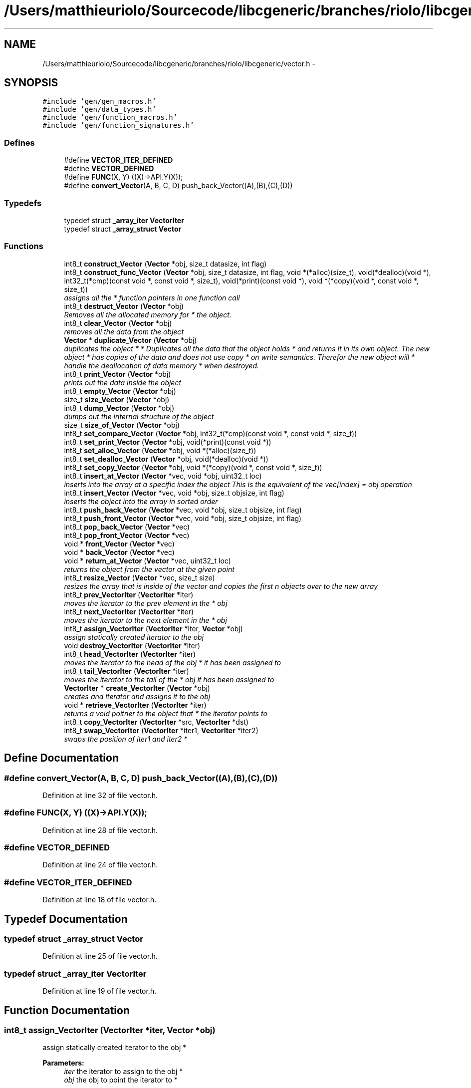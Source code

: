 .TH "/Users/matthieuriolo/Sourcecode/libcgeneric/branches/riolo/libcgeneric/vector.h" 3 "Mon Aug 15 2011" ""c generic library"" \" -*- nroff -*-
.ad l
.nh
.SH NAME
/Users/matthieuriolo/Sourcecode/libcgeneric/branches/riolo/libcgeneric/vector.h \- 
.SH SYNOPSIS
.br
.PP
\fC#include 'gen/gen_macros.h'\fP
.br
\fC#include 'gen/data_types.h'\fP
.br
\fC#include 'gen/function_macros.h'\fP
.br
\fC#include 'gen/function_signatures.h'\fP
.br

.SS "Defines"

.in +1c
.ti -1c
.RI "#define \fBVECTOR_ITER_DEFINED\fP"
.br
.ti -1c
.RI "#define \fBVECTOR_DEFINED\fP"
.br
.ti -1c
.RI "#define \fBFUNC\fP(X, Y)   ((X)->API.Y(X));"
.br
.ti -1c
.RI "#define \fBconvert_Vector\fP(A, B, C, D)   push_back_Vector((A),(B),(C),(D))"
.br
.in -1c
.SS "Typedefs"

.in +1c
.ti -1c
.RI "typedef struct \fB_array_iter\fP \fBVectorIter\fP"
.br
.ti -1c
.RI "typedef struct \fB_array_struct\fP \fBVector\fP"
.br
.in -1c
.SS "Functions"

.in +1c
.ti -1c
.RI "int8_t \fBconstruct_Vector\fP (\fBVector\fP *obj, size_t datasize, int flag)"
.br
.ti -1c
.RI "int8_t \fBconstruct_func_Vector\fP (\fBVector\fP *obj, size_t datasize, int flag, void *(*alloc)(size_t), void(*dealloc)(void *), int32_t(*cmp)(const void *, const void *, size_t), void(*print)(const void *), void *(*copy)(void *, const void *, size_t))"
.br
.RI "\fIassigns all the * function pointers in one function call \fP"
.ti -1c
.RI "int8_t \fBdestruct_Vector\fP (\fBVector\fP *obj)"
.br
.RI "\fIRemoves all the allocated memory for * the object. \fP"
.ti -1c
.RI "int8_t \fBclear_Vector\fP (\fBVector\fP *obj)"
.br
.RI "\fIremoves all the data from the object \fP"
.ti -1c
.RI "\fBVector\fP * \fBduplicate_Vector\fP (\fBVector\fP *obj)"
.br
.RI "\fIduplicates the object * * Duplicates all the data that the object holds * and returns it in its own object. The new object * has copies of the data and does not use copy * on write semantics. Therefor the new object will * handle the deallocation of data memory * when destroyed. \fP"
.ti -1c
.RI "int8_t \fBprint_Vector\fP (\fBVector\fP *obj)"
.br
.RI "\fIprints out the data inside the object \fP"
.ti -1c
.RI "int8_t \fBempty_Vector\fP (\fBVector\fP *obj)"
.br
.ti -1c
.RI "size_t \fBsize_Vector\fP (\fBVector\fP *obj)"
.br
.ti -1c
.RI "int8_t \fBdump_Vector\fP (\fBVector\fP *obj)"
.br
.RI "\fIdumps out the internal structure of the object \fP"
.ti -1c
.RI "size_t \fBsize_of_Vector\fP (\fBVector\fP *obj)"
.br
.ti -1c
.RI "int8_t \fBset_compare_Vector\fP (\fBVector\fP *obj, int32_t(*cmp)(const void *, const void *, size_t))"
.br
.ti -1c
.RI "int8_t \fBset_print_Vector\fP (\fBVector\fP *obj, void(*print)(const void *))"
.br
.ti -1c
.RI "int8_t \fBset_alloc_Vector\fP (\fBVector\fP *obj, void *(*alloc)(size_t))"
.br
.ti -1c
.RI "int8_t \fBset_dealloc_Vector\fP (\fBVector\fP *obj, void(*dealloc)(void *))"
.br
.ti -1c
.RI "int8_t \fBset_copy_Vector\fP (\fBVector\fP *obj, void *(*copy)(void *, const void *, size_t))"
.br
.ti -1c
.RI "int8_t \fBinsert_at_Vector\fP (\fBVector\fP *vec, void *obj, uint32_t loc)"
.br
.RI "\fIinserts into the array at a specific index the object This is the equivalent of the vec[index] = obj operation \fP"
.ti -1c
.RI "int8_t \fBinsert_Vector\fP (\fBVector\fP *vec, void *obj, size_t objsize, int flag)"
.br
.RI "\fIinserts the object into the array in sorted order \fP"
.ti -1c
.RI "int8_t \fBpush_back_Vector\fP (\fBVector\fP *vec, void *obj, size_t objsize, int flag)"
.br
.ti -1c
.RI "int8_t \fBpush_front_Vector\fP (\fBVector\fP *vec, void *obj, size_t objsize, int flag)"
.br
.ti -1c
.RI "int8_t \fBpop_back_Vector\fP (\fBVector\fP *vec)"
.br
.ti -1c
.RI "int8_t \fBpop_front_Vector\fP (\fBVector\fP *vec)"
.br
.ti -1c
.RI "void * \fBfront_Vector\fP (\fBVector\fP *vec)"
.br
.ti -1c
.RI "void * \fBback_Vector\fP (\fBVector\fP *vec)"
.br
.ti -1c
.RI "void * \fBreturn_at_Vector\fP (\fBVector\fP *vec, uint32_t loc)"
.br
.RI "\fIreturns the object from the vector at the given point \fP"
.ti -1c
.RI "int8_t \fBresize_Vector\fP (\fBVector\fP *vec, size_t size)"
.br
.RI "\fIresizes the array that is inside of the vector and copies the first n objects over to the new array \fP"
.ti -1c
.RI "int8_t \fBprev_VectorIter\fP (\fBVectorIter\fP *iter)"
.br
.RI "\fImoves the iterator to the prev element in the * obj \fP"
.ti -1c
.RI "int8_t \fBnext_VectorIter\fP (\fBVectorIter\fP *iter)"
.br
.RI "\fImoves the iterator to the next element in the * obj \fP"
.ti -1c
.RI "int8_t \fBassign_VectorIter\fP (\fBVectorIter\fP *iter, \fBVector\fP *obj)"
.br
.RI "\fIassign statically created iterator to the obj \fP"
.ti -1c
.RI "void \fBdestroy_VectorIter\fP (\fBVectorIter\fP *iter)"
.br
.ti -1c
.RI "int8_t \fBhead_VectorIter\fP (\fBVectorIter\fP *iter)"
.br
.RI "\fImoves the iterator to the head of the obj * it has been assigned to \fP"
.ti -1c
.RI "int8_t \fBtail_VectorIter\fP (\fBVectorIter\fP *iter)"
.br
.RI "\fImoves the iterator to the tail of the * obj it has been assigned to \fP"
.ti -1c
.RI "\fBVectorIter\fP * \fBcreate_VectorIter\fP (\fBVector\fP *obj)"
.br
.RI "\fIcreates and iterator and assigns it to the obj \fP"
.ti -1c
.RI "void * \fBretrieve_VectorIter\fP (\fBVectorIter\fP *iter)"
.br
.RI "\fIreturns a void poitner to the object that * the iterator points to \fP"
.ti -1c
.RI "int8_t \fBcopy_VectorIter\fP (\fBVectorIter\fP *src, \fBVectorIter\fP *dst)"
.br
.ti -1c
.RI "int8_t \fBswap_VectorIter\fP (\fBVectorIter\fP *iter1, \fBVectorIter\fP *iter2)"
.br
.RI "\fIswaps the position of iter1 and iter2 * \fP"
.in -1c
.SH "Define Documentation"
.PP 
.SS "#define convert_Vector(A, B, C, D)   push_back_Vector((A),(B),(C),(D))"
.PP
Definition at line 32 of file vector.h.
.SS "#define FUNC(X, Y)   ((X)->API.Y(X));"
.PP
Definition at line 28 of file vector.h.
.SS "#define VECTOR_DEFINED"
.PP
Definition at line 24 of file vector.h.
.SS "#define VECTOR_ITER_DEFINED"
.PP
Definition at line 18 of file vector.h.
.SH "Typedef Documentation"
.PP 
.SS "typedef struct \fB_array_struct\fP \fBVector\fP"
.PP
Definition at line 25 of file vector.h.
.SS "typedef struct \fB_array_iter\fP \fBVectorIter\fP"
.PP
Definition at line 19 of file vector.h.
.SH "Function Documentation"
.PP 
.SS "int8_t assign_VectorIter (\fBVectorIter\fP *iter, \fBVector\fP *obj)"
.PP
assign statically created iterator to the obj * 
.PP
\fBParameters:\fP
.RS 4
\fIiter\fP the iterator to assign to the obj * 
.br
\fIobj\fP the obj to point the iterator to * 
.RE
.PP
\fBReturns:\fP
.RS 4
0 on success, non-zero on error * 
.RE
.PP

.SS "void* back_Vector (\fBVector\fP *vec)"
.SS "int8_t clear_Vector (\fBVector\fP *obj)"
.PP
removes all the data from the object * 
.PP
\fBParameters:\fP
.RS 4
\fIobj\fP the object to clear * 
.RE
.PP
\fBReturns:\fP
.RS 4
0 on success, non-zero on failure * 
.RE
.PP

.SS "int8_t construct_func_Vector (\fBVector\fP *obj, size_tdatasize, intflag, void *(*)(size_t)alloc, void(*)(void *)dealloc, int32_t(*)(const void *, const void *, size_t)cmp, void(*)(const void *)print, void *(*)(void *, const void *, size_t)copy)"
.PP
assigns all the * function pointers in one function call * 
.PP
\fBParameters:\fP
.RS 4
\fIobj\fP the object to initialize * 
.br
\fIdatasize\fP the size of the data to store * 
.br
\fIflag\fP the flag for how to handle memory * 
.br
\fIalloc\fP the allocation functor * 
.br
\fIdealloc\fP the deallocation functor * 
.br
\fIcmp\fP the comparison functor * 
.br
\fIprint\fP the print functor * 
.br
\fIcopy\fP the copy functor * 
.RE
.PP
\fBReturns:\fP
.RS 4
0 on success, non-zero on failure * * 
.RE
.PP

.SS "int8_t construct_Vector (\fBVector\fP *obj, size_tdatasize, intflag)"* 
.PP
\fBParameters:\fP
.RS 4
\fIobj\fP the object to initialize * 
.br
\fIdatasize\fP the size of the data to store * 
.br
\fIflag\fP the flag for how to handle memory * 
.RE
.PP
\fBReturns:\fP
.RS 4
0 on success, non-zero on failure * * 
.RE
.PP
\fBWarning:\fP
.RS 4
if you are using a local variable * clear out the memory before calling this * function using memset or bzero 
.RE
.PP

.SS "int8_t copy_VectorIter (\fBVectorIter\fP *src, \fBVectorIter\fP *dst)"* 
.PP
\fBParameters:\fP
.RS 4
\fIsrc\fP the source iterator * 
.br
\fIdst\fP the destination iterator * 
.RE
.PP
\fBReturns:\fP
.RS 4
zero on success, non-zero on error 
.RE
.PP

.SS "\fBVectorIter\fP* create_VectorIter (\fBVector\fP *obj)"
.PP
creates and iterator and assigns it to the obj * 
.PP
\fBParameters:\fP
.RS 4
\fIobj\fP the obj to create iterator for * 
.RE
.PP
\fBReturns:\fP
.RS 4
returns an iterator to the obj on success * or NULL on error * 
.RE
.PP

.SS "void destroy_VectorIter (\fBVectorIter\fP *iter)"* 
.PP
\fBParameters:\fP
.RS 4
\fIiter\fP the iterator to destroy * 
.RE
.PP
\fBWarning:\fP
.RS 4
only use this in conjunction with create 
.RE
.PP

.SS "int8_t destruct_Vector (\fBVector\fP *obj)"
.PP
Removes all the allocated memory for * the object. * 
.PP
\fBParameters:\fP
.RS 4
\fIobj\fP the object to deinitialize * 
.RE
.PP
\fBReturns:\fP
.RS 4
0 on succss, non-zero on failure * 
.RE
.PP

.SS "int8_t dump_Vector (\fBVector\fP *obj)"
.PP
dumps out the internal structure of the object * 
.PP
\fBParameters:\fP
.RS 4
\fIobj\fP the object to dump the internal structure of * 
.RE
.PP
\fBReturns:\fP
.RS 4
0 on success,non-zero on error * 
.RE
.PP

.SS "\fBVector\fP* duplicate_Vector (\fBVector\fP *obj)"
.PP
duplicates the object * * Duplicates all the data that the object holds * and returns it in its own object. The new object * has copies of the data and does not use copy * on write semantics. Therefor the new object will * handle the deallocation of data memory * when destroyed. * 
.PP
\fBParameters:\fP
.RS 4
\fIobj\fP the object to duplicate * 
.RE
.PP
\fBReturns:\fP
.RS 4
copy of the object or NULL on error * 
.RE
.PP

.SS "int8_t empty_Vector (\fBVector\fP *obj)"* 
.PP
\fBParameters:\fP
.RS 4
\fIobj\fP the object to check for emptiness * 
.RE
.PP
\fBReturns:\fP
.RS 4
0 on empty, non-zero otherwise 
.RE
.PP

.SS "void* front_Vector (\fBVector\fP *vec)"
.SS "int8_t head_VectorIter (\fBVectorIter\fP *iter)"
.PP
moves the iterator to the head of the obj * it has been assigned to * 
.PP
\fBParameters:\fP
.RS 4
\fIiter\fP the iterator to move to the head * 
.RE
.PP
\fBReturns:\fP
.RS 4
0 on success, non-zero on error * 
.RE
.PP

.SS "int8_t insert_at_Vector (\fBVector\fP *vec, void *obj, uint32_tloc)"
.PP
inserts into the array at a specific index the object This is the equivalent of the vec[index] = obj operation \fBParameters:\fP
.RS 4
\fIvec\fP the vector to insert the object into 
.br
\fIobj\fP the object to insert into the array 
.br
\fIloc\fP the location in the array to put the item 
.RE
.PP
\fBReturns:\fP
.RS 4
0 on success, non-zero on error 
.RE
.PP

.SS "int8_t insert_Vector (\fBVector\fP *vec, void *obj, size_tobjsize, intflag)"
.PP
inserts the object into the array in sorted order \fBParameters:\fP
.RS 4
\fIvec\fP the vector to insert the object into 
.br
\fIobj\fP the object to insert into the array 
.br
\fIobjsize\fP the size of the object being inserted into the vector 
.br
\fIflag\fP the flag specifying whether it is static or dynamic data 
.RE
.PP
\fBReturns:\fP
.RS 4
0 on success, non-zero on error 
.RE
.PP

.SS "int8_t next_VectorIter (\fBVectorIter\fP *iter)"
.PP
moves the iterator to the next element in the * obj * 
.PP
\fBParameters:\fP
.RS 4
\fIiter\fP the iter to move to the next element * 
.RE
.PP
\fBReturns:\fP
.RS 4
0 on success, non-zero on error * 
.RE
.PP

.SS "int8_t pop_back_Vector (\fBVector\fP *vec)"
.SS "int8_t pop_front_Vector (\fBVector\fP *vec)"
.SS "int8_t prev_VectorIter (\fBVectorIter\fP *iter)"
.PP
moves the iterator to the prev element in the * obj * 
.PP
\fBParameters:\fP
.RS 4
\fIiter\fP the iter to move to the prev element * 
.RE
.PP
\fBReturns:\fP
.RS 4
0 on success, non-zero on error * 
.RE
.PP

.SS "int8_t print_Vector (\fBVector\fP *obj)"
.PP
prints out the data inside the object * 
.PP
\fBParameters:\fP
.RS 4
\fIobj\fP the object to print * 
.RE
.PP
\fBReturns:\fP
.RS 4
0 on success, non-zero on error * 
.RE
.PP

.SS "int8_t push_back_Vector (\fBVector\fP *vec, void *obj, size_tobjsize, intflag)"
.SS "int8_t push_front_Vector (\fBVector\fP *vec, void *obj, size_tobjsize, intflag)"
.SS "int8_t resize_Vector (\fBVector\fP *vec, size_tsize)"
.PP
resizes the array that is inside of the vector and copies the first n objects over to the new array \fBParameters:\fP
.RS 4
\fIvec\fP the vector to resize 
.br
\fIsize\fP the size to resize the vector to 
.RE
.PP
\fBReturns:\fP
.RS 4
0 on success, non-zero otherwise 
.RE
.PP

.SS "void* retrieve_VectorIter (\fBVectorIter\fP *iter)"
.PP
returns a void poitner to the object that * the iterator points to * 
.PP
\fBParameters:\fP
.RS 4
\fIiter\fP the iterator to retrieve the object from * 
.RE
.PP
\fBReturns:\fP
.RS 4
object on success, NULL on error * 
.RE
.PP

.SS "void * return_at_Vector (\fBVector\fP *vec, uint32_tloc)"
.PP
returns the object from the vector at the given point \fBParameters:\fP
.RS 4
\fIvec\fP the vector to return the object into 
.br
\fIloc\fP the loc in the array to return the object from 
.RE
.PP
\fBReturns:\fP
.RS 4
pointer to the object on success, NULL on error 
.RE
.PP

.SS "int8_t set_alloc_Vector (\fBVector\fP *obj, void *(*)(size_t)alloc)"* 
.PP
\fBParameters:\fP
.RS 4
\fIobj\fP the obj to set the alloc funtion for * 
.br
\fIalloc\fP the function pointer to the alloc function * 
.RE
.PP
\fBReturns:\fP
.RS 4
0 on success, non-zero on error 
.RE
.PP

.SS "int8_t set_compare_Vector (\fBVector\fP *obj, int32_t(*)(const void *, const void *, size_t)cmp)"* 
.PP
\fBParameters:\fP
.RS 4
\fIobj\fP the obj to set the compare function of * 
.br
\fIcmp\fP the function pointer to the comparison function * 
.RE
.PP
\fBReturns:\fP
.RS 4
0 on success, non-zero on error 
.RE
.PP

.SS "int8_t set_copy_Vector (\fBVector\fP *obj, void *(*)(void *, const void *, size_t)copy)"* 
.PP
\fBParameters:\fP
.RS 4
\fIobj\fP the object to set the copy function for * 
.br
\fIcopy\fP the function pointer to the copy function * 
.RE
.PP
\fBReturns:\fP
.RS 4
0 on success, non-zero on error 
.RE
.PP

.SS "int8_t set_dealloc_Vector (\fBVector\fP *obj, void(*)(void *)dealloc)"* 
.PP
\fBParameters:\fP
.RS 4
\fIptr\fP the obj to set the dealloc function for * 
.br
\fIdealloc\fP the function pointer to the dealloc function * 
.RE
.PP
\fBReturns:\fP
.RS 4
0 on success, non-zero on error 
.RE
.PP

.SS "int8_t set_print_Vector (\fBVector\fP *obj, void(*)(const void *)print)"* 
.PP
\fBParameters:\fP
.RS 4
\fIobj\fP the obj to set the print function of * 
.br
\fIprint\fP the function pointer to the print function * 
.RE
.PP
\fBReturns:\fP
.RS 4
0 on success, non-zero on error 
.RE
.PP

.SS "size_t size_of_Vector (\fBVector\fP *obj)"* 
.PP
\fBParameters:\fP
.RS 4
\fIobj\fP the obj to get the size of * 
.RE
.PP
\fBReturns:\fP
.RS 4
size of the object or 0 on error/empty 
.RE
.PP

.SS "size_t size_Vector (\fBVector\fP *obj)"* 
.PP
\fBParameters:\fP
.RS 4
\fIobj\fP the object to get the size of * 
.RE
.PP
\fBReturns:\fP
.RS 4
size of object or zero on failure 
.RE
.PP

.SS "int8_t swap_VectorIter (\fBVectorIter\fP *iter1, \fBVectorIter\fP *iter2)"
.PP
swaps the position of iter1 and iter2 * * 
.PP
\fBParameters:\fP
.RS 4
\fIiter1\fP the first iterator * 
.br
\fIiter2\fP the second iterator * 
.RE
.PP
\fBWarning:\fP
.RS 4
iterators must be pointing to same parent * object or the swap will fail * 
.RE
.PP
\fBReturns:\fP
.RS 4
0 on success, non-zero on error 
.RE
.PP

.SS "int8_t tail_VectorIter (\fBVectorIter\fP *iter)"
.PP
moves the iterator to the tail of the * obj it has been assigned to * 
.PP
\fBParameters:\fP
.RS 4
\fIiter\fP the iterator to move to the tail * 
.RE
.PP
\fBReturns:\fP
.RS 4
0 on success, non-zero on error * 
.RE
.PP

.SH "Author"
.PP 
Generated automatically by Doxygen for 'c generic library' from the source code.

